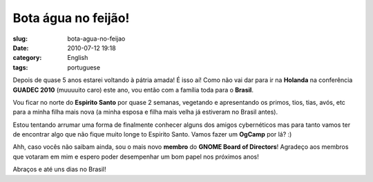 Bota água no feijão!
######################
:slug: bota-agua-no-feijao
:date: 2010-07-12 19:18
:category: English
:tags: portuguese

|Bota água no feijão!|

Depois de quase 5 anos estarei voltando à pátria amada! É isso aí! Como
não vai dar para ir na **Holanda** na conferência **GUADEC 2010**
(muuuuito caro) este ano, vou então com a família toda para o
**Brasil**.

Vou ficar no norte do **Espirito Santo** por quase 2 semanas, vegetando
e apresentando os primos, tios, tias, avós, etc para a minha filha mais
nova (a minha esposa e filha mais velha já estiveram no Brasil antes).

Estou tentando arrumar uma forma de finalmente conhecer alguns dos
amigos cybernéticos mas para tanto vamos ter de encontrar algo que não
fique muito longe to Espirito Santo. Vamos fazer um **OgCamp** por lá?
:)

Ahh, caso vocês não saibam ainda, sou o mais novo **membro** do **GNOME
Board of Directors**! Agradeço aos membros que votaram em mim e espero
poder desempenhar um bom papel nos próximos anos!

Abraços e até uns dias no Brasil!

.. |Bota água no feijão!| image:: http://blog.ogmaciel.com/wp-content/uploads/2010/07/2689110111_1d22ee7eed_m.jpg
   :target: http://blog.ogmaciel.com/wp-content/uploads/2010/07/2689110111_1d22ee7eed_m.jpg
